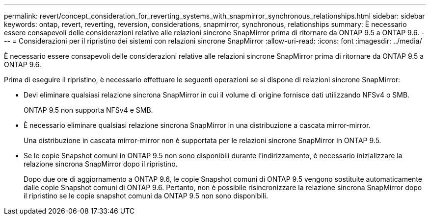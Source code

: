 ---
permalink: revert/concept_consideration_for_reverting_systems_with_snapmirror_synchronous_relationships.html 
sidebar: sidebar 
keywords: ontap, revert, reverting, reversion, considerations, snapmirror, synchronous, relationships 
summary: È necessario essere consapevoli delle considerazioni relative alle relazioni sincrone SnapMirror prima di ritornare da ONTAP 9.5 a ONTAP 9.6. 
---
= Considerazioni per il ripristino dei sistemi con relazioni sincrone SnapMirror
:allow-uri-read: 
:icons: font
:imagesdir: ../media/


[role="lead"]
È necessario essere consapevoli delle considerazioni relative alle relazioni sincrone SnapMirror prima di ritornare da ONTAP 9.5 a ONTAP 9.6.

Prima di eseguire il ripristino, è necessario effettuare le seguenti operazioni se si dispone di relazioni sincrone SnapMirror:

* Devi eliminare qualsiasi relazione sincrona SnapMirror in cui il volume di origine fornisce dati utilizzando NFSv4 o SMB.
+
ONTAP 9.5 non supporta NFSv4 e SMB.

* È necessario eliminare qualsiasi relazione sincrona SnapMirror in una distribuzione a cascata mirror-mirror.
+
Una distribuzione in cascata mirror-mirror non è supportata per le relazioni sincrone SnapMirror in ONTAP 9.5.

* Se le copie Snapshot comuni in ONTAP 9.5 non sono disponibili durante l'indirizzamento, è necessario inizializzare la relazione sincrona SnapMirror dopo il ripristino.
+
Dopo due ore di aggiornamento a ONTAP 9.6, le copie Snapshot comuni di ONTAP 9.5 vengono sostituite automaticamente dalle copie Snapshot comuni di ONTAP 9.6. Pertanto, non è possibile risincronizzare la relazione sincrona SnapMirror dopo il ripristino se le copie snapshot comuni da ONTAP 9.5 non sono disponibili.


